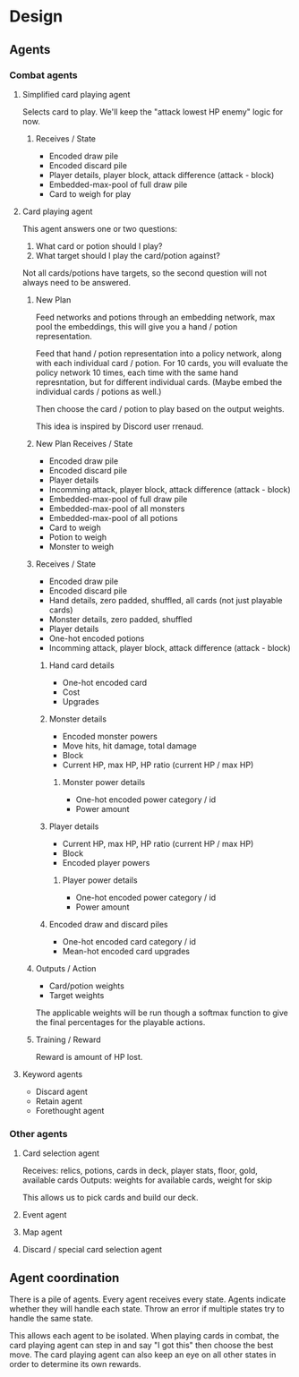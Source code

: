 * Design
** Agents
*** Combat agents
**** Simplified card playing agent
Selects card to play. We'll keep the "attack lowest HP enemy" logic for now.
***** Receives / State
- Encoded draw pile
- Encoded discard pile
- Player details, player block, attack difference (attack - block)
- Embedded-max-pool of full draw pile
- Card to weigh for play
**** Card playing agent
This agent answers one or two questions:

1. What card or potion should I play?
2. What target should I play the card/potion against?

Not all cards/potions have targets, so the second question will not always need to be answered.
***** New Plan
Feed networks and potions through an embedding network, max pool the embeddings, this will give you a hand / potion representation.

Feed that hand / potion representation into a policy network, along with each individual card / potion. For 10 cards, you will evaluate the policy network 10 times, each time with the same hand represntation, but for different individual cards. (Maybe embed the individual cards / potions as well.)

Then choose the card / potion to play based on the output weights.

This idea is inspired by Discord user rrenaud.
***** New Plan Receives / State
- Encoded draw pile
- Encoded discard pile
- Player details
- Incomming attack, player block, attack difference (attack - block)
- Embedded-max-pool of full draw pile
- Embedded-max-pool of all monsters
- Embedded-max-pool of all potions
- Card to weigh
- Potion to weigh
- Monster to weigh
***** Receives / State
- Encoded draw pile
- Encoded discard pile
- Hand details, zero padded, shuffled, all cards (not just playable cards)
- Monster details, zero padded, shuffled
- Player details
- One-hot encoded potions
- Incomming attack, player block, attack difference (attack - block)
****** Hand card details
- One-hot encoded card
- Cost
- Upgrades
****** Monster details
- Encoded monster powers
- Move hits, hit damage, total damage
- Block
- Current HP, max HP, HP ratio (current HP / max HP)
******* Monster power details
- One-hot encoded power category / id
- Power amount
****** Player details
- Current HP, max HP, HP ratio (current HP / max HP)
- Block
- Encoded player powers
******* Player power details
- One-hot encoded power category / id
- Power amount
****** Encoded draw and discard piles
- One-hot encoded card category / id
- Mean-hot encoded card upgrades
***** Outputs / Action
- Card/potion weights
- Target weights

The applicable weights will be run though a softmax function to give the final percentages for the playable actions.
***** Training / Reward
Reward is amount of HP lost.
**** Keyword agents
- Discard agent
- Retain agent
- Forethought agent
*** Other agents
**** Card selection agent
Receives: relics, potions, cards in deck, player stats, floor, gold, available cards
Outputs: weights for available cards, weight for skip

This allows us to pick cards and build our deck.
**** Event agent
**** Map agent
**** Discard / special card selection agent
** Agent coordination
There is a pile of agents. Every agent receives every state. Agents indicate whether they will handle each state. Throw an error if multiple states try to handle the same state.

This allows each agent to be isolated. When playing cards in combat, the card playing agent can step in and say "I got this" then choose the best move. The card playing agent can also keep an eye on all other states in order to determine its own rewards.
